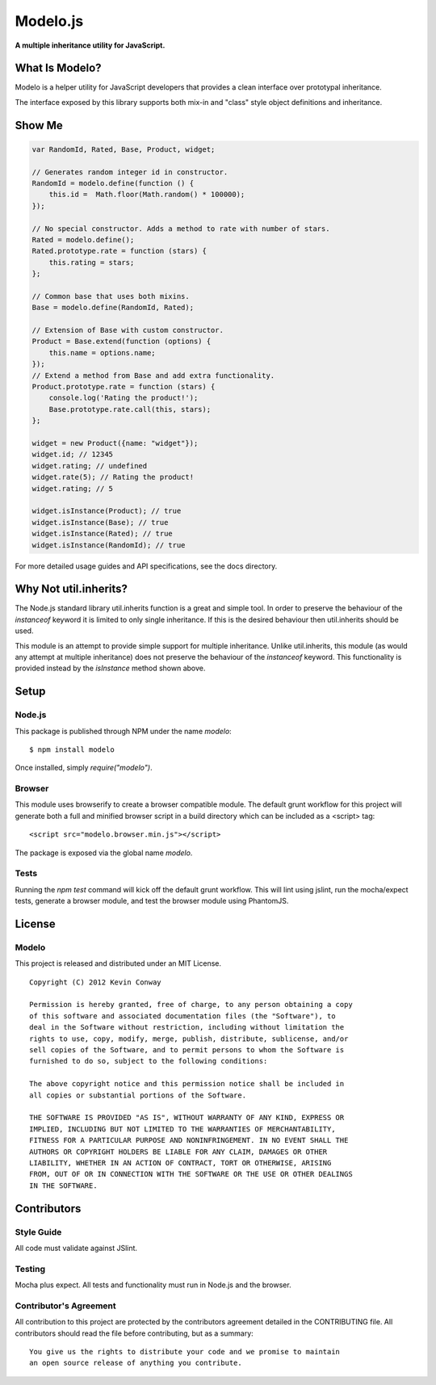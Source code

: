 =========
Modelo.js
=========

**A multiple inheritance utility for JavaScript.**

.. image:: https://travis-ci.org/kevinconway/Modelo.js.png?branch=master
    :target: https://travis-ci.org/kevinconway/Modelo.js
    :alt: Current Build Status

What Is Modelo?
===============

Modelo is a helper utility for JavaScript developers that provides a clean
interface over prototypal inheritance.

The interface exposed by this library supports both mix-in and "class" style
object definitions and inheritance.

Show Me
=======

.. code-block:: javascript

    var RandomId, Rated, Base, Product, widget;

    // Generates random integer id in constructor.
    RandomId = modelo.define(function () {
        this.id =  Math.floor(Math.random() * 100000);
    });

    // No special constructor. Adds a method to rate with number of stars.
    Rated = modelo.define();
    Rated.prototype.rate = function (stars) {
        this.rating = stars;
    };

    // Common base that uses both mixins.
    Base = modelo.define(RandomId, Rated);

    // Extension of Base with custom constructor.
    Product = Base.extend(function (options) {
        this.name = options.name;
    });
    // Extend a method from Base and add extra functionality.
    Product.prototype.rate = function (stars) {
        console.log('Rating the product!');
        Base.prototype.rate.call(this, stars);
    };

    widget = new Product({name: "widget"});
    widget.id; // 12345
    widget.rating; // undefined
    widget.rate(5); // Rating the product!
    widget.rating; // 5

    widget.isInstance(Product); // true
    widget.isInstance(Base); // true
    widget.isInstance(Rated); // true
    widget.isInstance(RandomId); // true

For more detailed usage guides and API specifications, see the docs directory.

Why Not util.inherits?
======================

The Node.js standard library util.inherits function is a great and simple tool.
In order to preserve the behaviour of the `instanceof` keyword it is limited
to only single inheritance. If this is the desired behaviour then util.inherits
should be used.

This module is an attempt to provide simple support for multiple inheritance.
Unlike util.inherits, this module (as would any attempt at multiple
inheritance) does not preserve the behaviour of the `instanceof` keyword. This
functionality is provided instead by the `isInstance` method shown above.

Setup
=====

Node.js
-------

This package is published through NPM under the name `modelo`::

    $ npm install modelo

Once installed, simply `require("modelo")`.

Browser
-------

This module uses browserify to create a browser compatible module. The default
grunt workflow for this project will generate both a full and minified browser
script in a build directory which can be included as a <script> tag::

    <script src="modelo.browser.min.js"></script>

The package is exposed via the global name `modelo`.

Tests
-----

Running the `npm test` command will kick off the default grunt workflow. This
will lint using jslint, run the mocha/expect tests, generate a browser module,
and test the browser module using PhantomJS.

License
=======

Modelo
------

This project is released and distributed under an MIT License.

::

    Copyright (C) 2012 Kevin Conway

    Permission is hereby granted, free of charge, to any person obtaining a copy
    of this software and associated documentation files (the "Software"), to
    deal in the Software without restriction, including without limitation the
    rights to use, copy, modify, merge, publish, distribute, sublicense, and/or
    sell copies of the Software, and to permit persons to whom the Software is
    furnished to do so, subject to the following conditions:

    The above copyright notice and this permission notice shall be included in
    all copies or substantial portions of the Software.

    THE SOFTWARE IS PROVIDED "AS IS", WITHOUT WARRANTY OF ANY KIND, EXPRESS OR
    IMPLIED, INCLUDING BUT NOT LIMITED TO THE WARRANTIES OF MERCHANTABILITY,
    FITNESS FOR A PARTICULAR PURPOSE AND NONINFRINGEMENT. IN NO EVENT SHALL THE
    AUTHORS OR COPYRIGHT HOLDERS BE LIABLE FOR ANY CLAIM, DAMAGES OR OTHER
    LIABILITY, WHETHER IN AN ACTION OF CONTRACT, TORT OR OTHERWISE, ARISING
    FROM, OUT OF OR IN CONNECTION WITH THE SOFTWARE OR THE USE OR OTHER DEALINGS
    IN THE SOFTWARE.

Contributors
============

Style Guide
-----------

All code must validate against JSlint.

Testing
-------

Mocha plus expect. All tests and functionality must run in Node.js and the
browser.

Contributor's Agreement
-----------------------

All contribution to this project are protected by the contributors agreement
detailed in the CONTRIBUTING file. All contributors should read the file before
contributing, but as a summary::

    You give us the rights to distribute your code and we promise to maintain
    an open source release of anything you contribute.
